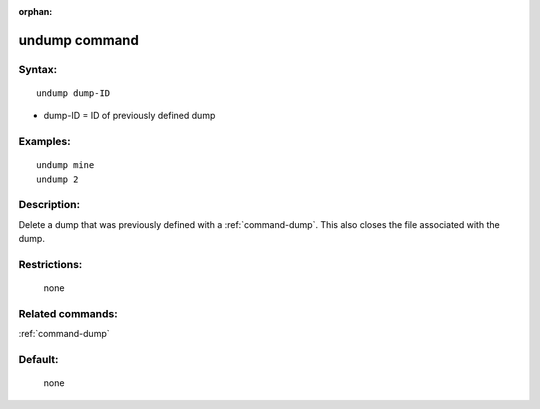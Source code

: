 :orphan:

.. index:: undump



.. _command-undump:

##############
undump command
##############


*******
Syntax:
*******

::

   undump dump-ID 

-  dump-ID = ID of previously defined dump

*********
Examples:
*********

::

   undump mine
   undump 2 

************
Description:
************

Delete a dump that was previously defined with a :ref:`command-dump`. This also closes the file associated with the dump.

*************
Restrictions:
*************
 none

*****************
Related commands:
*****************

:ref:`command-dump`

********
Default:
********
 none
